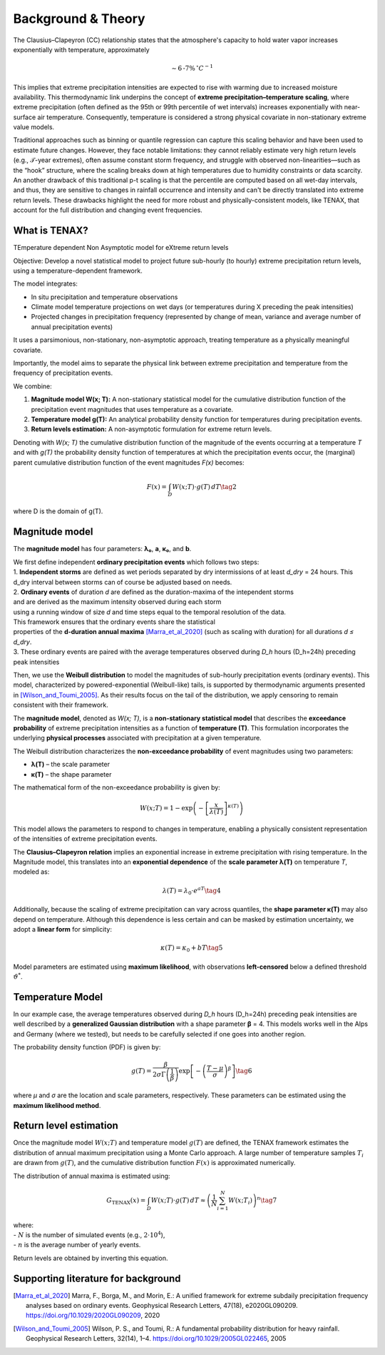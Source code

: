 Background & Theory 
====================

The Clausius–Clapeyron (CC) relationship states that the atmosphere's capacity to hold water vapor increases exponentially with temperature, approximately

.. math::

   \sim 6\text{-}7\% \, ^\circ C^{-1}

This implies that extreme precipitation intensities are expected to rise with warming due to increased moisture availability. This thermodynamic link underpins the concept of **extreme precipitation–temperature scaling**, where extreme precipitation (often defined as the 95th or 99th percentile of wet intervals) increases exponentially with near-surface air temperature. Consequently, temperature is considered a strong physical covariate in non-stationary extreme value models.

Traditional approaches such as binning or quantile regression can capture this scaling behavior and 
have been used to estimate future changes. However, they face notable limitations: 
they cannot reliably estimate very high return levels (e.g., 𝒯-year extremes), 
often assume constant storm frequency, and struggle with observed non-linearities—such as the “hook” structure, 
where the scaling breaks down at high temperatures due to humidity constraints or data scarcity. 
An another drawback of this traditional p-t scaling is that the percentile are computed based on all wet-day intervals, 
and thus, they are sensitive to changes in rainfall occurrence and intensity and can't be directly translated into extreme return levels.
These drawbacks highlight the need for more robust and physically-consistent models, 
like TENAX, that account for the full distribution and changing event frequencies.


What is TENAX?
------------------
TEmperature dependent Non Asymptotic model for eXtreme return levels

Objective:  
Develop a novel statistical model to project future sub-hourly (to hourly) extreme precipitation return levels,  
using a temperature-dependent framework.

The model integrates:

* In situ precipitation and temperature observations  
* Climate model temperature projections on wet days (or temperatures during X preceding the peak intensities)  
* Projected changes in precipitation frequency (represented by change of mean, variance and average number of annual precipitation events)

It uses a parsimonious, non-stationary, non-asymptotic approach,  
treating temperature as a physically meaningful covariate.

Importantly, the model aims to separate the physical link between extreme precipitation  
and temperature from the frequency of precipitation events.

We combine:

1. **Magnitude model W(x; T):**  
   A non-stationary statistical model for the cumulative distribution function of the precipitation  
   event magnitudes that uses temperature as a covariate.

2. **Temperature model g(T):**  
   An analytical probability density function for temperatures during precipitation events.

3. **Return levels estimation:**  
   A non-asymptotic formulation for extreme return levels.

Denoting with *W(x; T)* the cumulative distribution function of the magnitude of the events  
occurring at a temperature *T* and with *g(T)* the probability density function of temperatures  
at which the precipitation events occur, the (marginal) parent cumulative distribution  
function of the event magnitudes *F(x)* becomes:

.. math::

   F(x) = \int_D W(x; T) \cdot g(T) \, dT \tag{2}

where D is the domain of g(T).

Magnitude model
------------------
The **magnitude model** has four parameters: **λ₀**, **a**, **κ₀**, and **b**.

| We first define independent **ordinary precipitation events** which follows two steps:
| 1. **Independent storms** are defined as wet periods separated by dry intermissions of at least *d_dry* = 24 hours. This d_dry interval between storms can of course be adjusted based on needs.
| 2. **Ordinary events** of duration *d* are defined as the duration-maxima of the intependent storms
| and are derived as the maximum intensity observed during each storm
| using a running window of size *d* and time steps equal to the temporal resolution of the data.
| This framework ensures that the ordinary events share the statistical
| properties of the **d-duration annual maxima** [Marra_et_al_2020]_ (such as scaling with duration) for all durations *d ≤ d_dry*.
| 3. These ordinary events are paired with the average temperatures observed during *D_h* hours (D_h=24h) preceding peak intensities
 
Then, we use the **Weibull distribution** to model the magnitudes of sub-hourly precipitation events (ordinary events). 
This model, characterized by powered-exponential (Weibull-like) tails, is supported by thermodynamic arguments presented in [Wilson_and_Toumi_2005]_. 
As their results focus on the tail of the distribution, we apply censoring to remain consistent with their framework.

The **magnitude model**, denoted as *W(x; T)*, is a **non-stationary statistical model** that 
describes the **exceedance probability** of extreme precipitation intensities as 
a function of **temperature (T)**. This formulation incorporates 
the underlying **physical processes** associated with precipitation at a given temperature.

The Weibull distribution characterizes the **non-exceedance probability** of event magnitudes using two parameters:

- **λ(T)** – the scale parameter
- **κ(T)** – the shape parameter

The mathematical form of the non-exceedance probability is given by:

.. math::

   W(x; T) = 1 - \exp\left( -\left[ \frac{x}{\lambda(T)} \right]^{\kappa(T)} \right)

This model allows the parameters to respond to changes in temperature, 
enabling a physically consistent representation of the intensities of extreme precipitation events.


The **Clausius–Clapeyron relation** implies an exponential increase in extreme precipitation with rising temperature. 
In the Magnitude model, this translates into an **exponential dependence** of the **scale parameter λ(T)** on temperature *T*, modeled as:

.. math::

   \lambda(T) = \lambda_0 \cdot e^{aT} \tag{4}

Additionally, because the scaling of extreme precipitation can vary across quantiles, the **shape parameter κ(T)** may also depend on temperature.
Although this dependence is less certain and can be masked by estimation uncertainty, we adopt a **linear form** for simplicity:

.. math::

   \kappa(T) = \kappa_0 + bT \tag{5}

Model parameters are estimated using **maximum likelihood**, with observations **left-censored** below a defined threshold :math:`\vartheta^*`.

.. image:: img/fig_magnitude.jpg
   :alt: Magnitude model
   :width: 80%
   :align: center

Temperature Model
-------------------

In our example case, the average temperatures observed during *D_h* hours (D_h=24h) preceding peak intensities are well described 
by a **generalized Gaussian distribution** with a shape parameter **β** = 4. This models works well in the Alps and Germany (where we tested), but needs to be carefully selected if one goes into another region.

The probability density function (PDF) is given by:

.. math::

    g(T) = \frac{\beta}{2 \sigma \Gamma\left(\frac{1}{\beta}\right)} \exp \left[ - \left( \frac{T - \mu}{\sigma} \right)^{\beta} \right] \tag{6}

where *μ* and *σ* are the location and scale parameters, respectively. 
These parameters can be estimated using the **maximum likelihood method**.

.. image:: img/fig_temperature.jpg
   :alt: Temperatude model
   :width: 80%
   :align: center

Return level estimation
------------------------

Once the magnitude model :math:`W(x; T)` and temperature model :math:`g(T)` are defined, 
the TENAX framework estimates the distribution of annual maximum precipitation using a Monte Carlo approach. 
A large number of temperature samples :math:`T_i` are drawn from :math:`g(T)`, 
and the cumulative distribution function :math:`F(x)` is approximated numerically.

The distribution of annual maxima is estimated using:

.. math::

   G_{\text{TENAX}}(x) = \int_D W(x; T) \cdot g(T) \, dT  \approx \left( \frac{1}{N} \sum_{i=1}^{N} W(x; T_i) \right)^n \tag{7}

| where:
| - :math:`N` is the number of simulated events (e.g., :math:`2 \cdot 10^4`),
| - :math:`n` is the average number of yearly events.

Return levels are obtained by inverting this equation.

.. image:: img/fig_returnlevels.jpg
   :alt: TENAX return levels
   :width: 80%
   :align: center






Supporting literature for background
---------------------------------------------

.. [Marra_et_al_2020] Marra, F., Borga, M., and Morin, E.: A unified framework for extreme subdaily precipitation frequency analyses based on ordinary events. Geophysical Research Letters, 47(18), e2020GL090209. https://doi.org/10.1029/2020GL090209, 2020

.. [Wilson_and_Toumi_2005] Wilson, P. S., and Toumi, R.: A fundamental probability distribution for heavy rainfall. Geophysical Research Letters, 32(14), 1–4. https://doi.org/10.1029/2005GL022465, 2005
